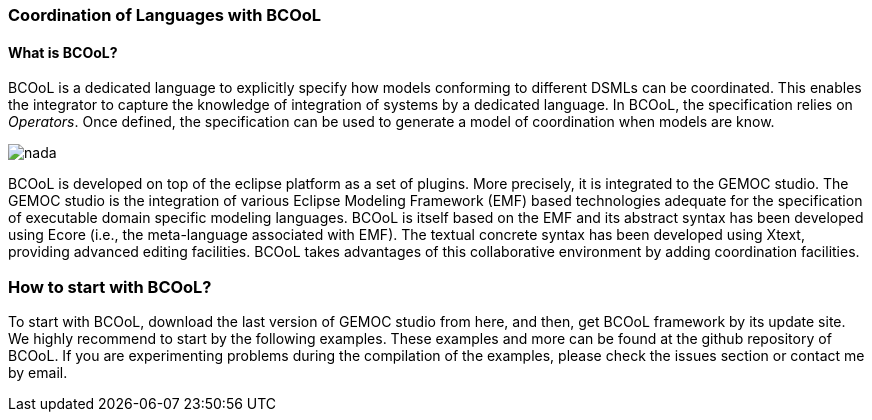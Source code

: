 [[composing-languages-with-bcool-section]]
=== Coordination of Languages with BCOoL
==== What is ((BCOoL))?
((BCOoL)) is a dedicated language to explicitly specify how models conforming to different DSMLs can be coordinated. This enables the integrator to capture the knowledge of integration of systems by a dedicated language. In BCOoL, the specification relies on _Operators_. Once defined, the specification can be used to generate a model of coordination when models are know.

image::http://timesquare.inria.fr/BCOoL/images/bcoolapr.jpg[nada]

((BCOoL)) is developed on top of the eclipse platform as a set of plugins. More precisely, it is integrated to the GEMOC studio. The GEMOC studio is the integration of various Eclipse Modeling Framework (EMF) based technologies adequate for the specification of executable domain specific modeling languages. BCOoL is itself based on the EMF and its abstract syntax has been developed using Ecore (i.e., the meta-language associated with EMF). The textual concrete syntax has been developed using Xtext, providing advanced editing facilities. BCOoL takes advantages of this collaborative environment by adding coordination facilities.



=== How to start with ((BCOoL))?
To start with BCOoL, download the last version of GEMOC studio from here, and then, get BCOoL framework by its update site. We highly recommend to start by the following examples. These examples and more can be found at the github repository of BCOoL. If you are experimenting problems during the compilation of the examples, please check the issues section or contact me by email. 
